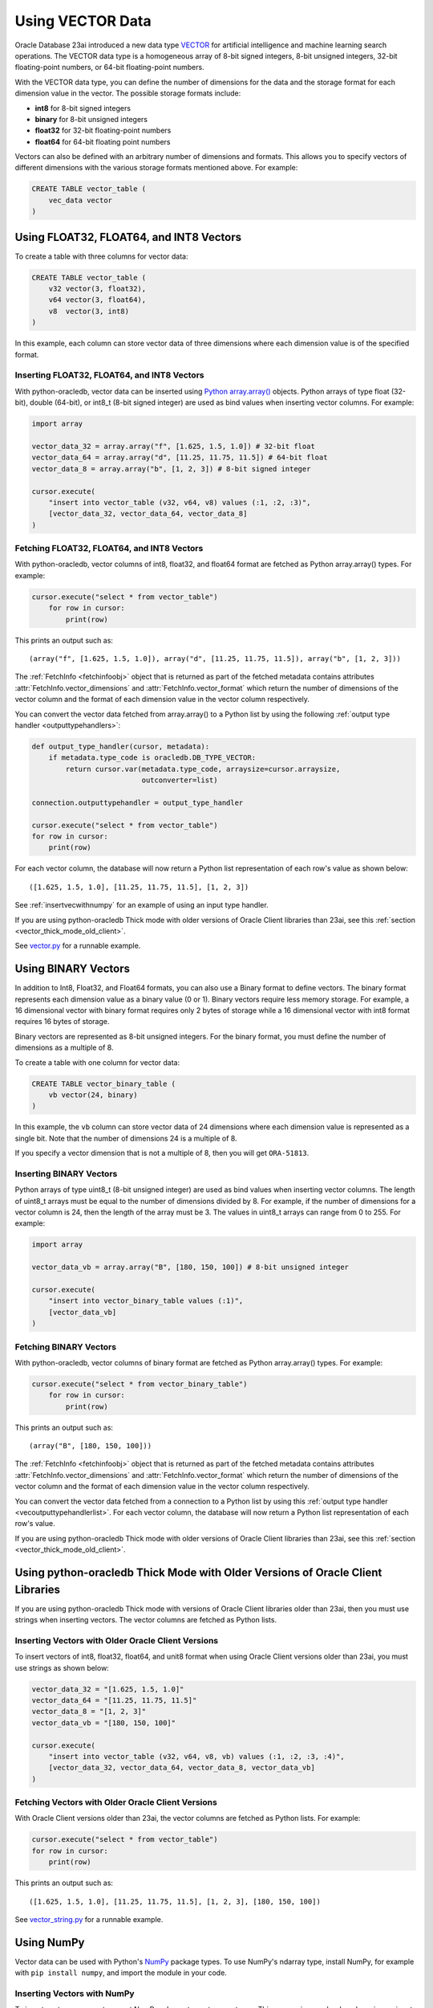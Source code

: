 .. _vectors:

*****************
Using VECTOR Data
*****************

Oracle Database 23ai introduced a new data type `VECTOR <https://docs.oracle.
com/en/database/oracle/oracle-database/23/vecse/overview-ai-vector-search.
html>`__ for artificial intelligence and machine learning search operations.
The VECTOR data type is a homogeneous array of 8-bit signed integers, 8-bit
unsigned integers, 32-bit floating-point numbers, or 64-bit floating-point
numbers.

With the VECTOR data type, you can define the number of dimensions for the
data and the storage format for each dimension value in the vector. The
possible storage formats include:

- **int8** for 8-bit signed integers
- **binary** for 8-bit unsigned integers
- **float32** for 32-bit floating-point numbers
- **float64** for 64-bit floating point numbers

Vectors can also be defined with an arbitrary number of dimensions and
formats. This allows you to specify vectors of different dimensions with the
various storage formats mentioned above. For example:

.. code-block:: sql

    CREATE TABLE vector_table (
        vec_data vector
    )

.. _intfloatformat:

Using FLOAT32, FLOAT64, and INT8 Vectors
========================================

To create a table with three columns for vector data:

.. code-block:: sql

    CREATE TABLE vector_table (
        v32 vector(3, float32),
        v64 vector(3, float64),
        v8  vector(3, int8)
    )

In this example, each column can store vector data of three dimensions where
each dimension value is of the specified format.

.. _insertintfloatformat:

Inserting FLOAT32, FLOAT64, and INT8 Vectors
--------------------------------------------

With python-oracledb, vector data can be inserted using
`Python array.array() <https://docs.python.org/3/library/array.html>`__
objects. Python arrays of type float (32-bit), double (64-bit), or
int8_t (8-bit signed integer) are used as bind values when inserting vector
columns. For example:

.. code-block:: python

    import array

    vector_data_32 = array.array("f", [1.625, 1.5, 1.0]) # 32-bit float
    vector_data_64 = array.array("d", [11.25, 11.75, 11.5]) # 64-bit float
    vector_data_8 = array.array("b", [1, 2, 3]) # 8-bit signed integer

    cursor.execute(
        "insert into vector_table (v32, v64, v8) values (:1, :2, :3)",
        [vector_data_32, vector_data_64, vector_data_8]
    )

.. _fetchintfloatformat:

Fetching FLOAT32, FLOAT64, and INT8 Vectors
-------------------------------------------

With python-oracledb, vector columns of int8, float32, and float64 format are
fetched as Python array.array() types. For example:

.. code-block:: python

    cursor.execute("select * from vector_table")
        for row in cursor:
            print(row)

This prints an output such as::

    (array("f", [1.625, 1.5, 1.0]), array("d", [11.25, 11.75, 11.5]), array("b", [1, 2, 3]))

The :ref:`FetchInfo <fetchinfoobj>` object that is returned as part of the
fetched metadata contains attributes :attr:`FetchInfo.vector_dimensions` and
:attr:`FetchInfo.vector_format` which return the number of dimensions of the
vector column and the format of each dimension value in the vector column
respectively.

.. _vecoutputtypehandlerlist:

You can convert the vector data fetched from array.array() to a Python list by
using the following :ref:`output type handler <outputtypehandlers>`:

.. code-block:: python

    def output_type_handler(cursor, metadata):
        if metadata.type_code is oracledb.DB_TYPE_VECTOR:
            return cursor.var(metadata.type_code, arraysize=cursor.arraysize,
                              outconverter=list)

    connection.outputtypehandler = output_type_handler

    cursor.execute("select * from vector_table")
    for row in cursor:
        print(row)

For each vector column, the database will now return a Python list
representation of each row's value as shown below::

    ([1.625, 1.5, 1.0], [11.25, 11.75, 11.5], [1, 2, 3])

See :ref:`insertvecwithnumpy` for an example of using an input type handler.

If you are using python-oracledb Thick mode with older versions of Oracle
Client libraries than 23ai, see this
:ref:`section <vector_thick_mode_old_client>`.

See `vector.py <https://github.com/oracle/python-oracledb/tree/main/
samples/vector.py>`__ for a runnable example.

.. _binaryformat:

Using BINARY Vectors
====================

In addition to Int8, Float32, and Float64 formats, you can also use a
Binary format to define vectors. The binary format represents each dimension
value as a binary value (0 or 1). Binary vectors require less memory storage.
For example, a 16 dimensional vector with binary format requires only 2 bytes
of storage while a 16 dimensional vector with int8 format requires 16 bytes of
storage.

Binary vectors are represented as 8-bit unsigned integers. For the binary
format, you must define the number of dimensions as a multiple of 8.

To create a table with one column for vector data:

.. code-block:: sql

    CREATE TABLE vector_binary_table (
        vb vector(24, binary)
    )

In this example, the ``vb`` column can store vector data of 24 dimensions
where each dimension value is represented as a single bit. Note that the
number of dimensions 24 is a multiple of 8.

If you specify a vector dimension that is not a multiple of 8, then you will
get ``ORA-51813``.

.. _insertbinaryvector:

Inserting BINARY Vectors
------------------------

Python arrays of type uint8_t (8-bit unsigned integer) are used as bind values
when inserting vector columns. The length of uint8_t arrays must be equal to
the number of dimensions divided by 8. For example, if the number of
dimensions for a vector column is 24, then the length of the array must be 3.
The values in uint8_t arrays can range from 0 to 255. For example:

.. code-block:: python

    import array

    vector_data_vb = array.array("B", [180, 150, 100]) # 8-bit unsigned integer

    cursor.execute(
        "insert into vector_binary_table values (:1)",
        [vector_data_vb]
    )

.. _fetchbinaryvector:

Fetching BINARY Vectors
-----------------------

With python-oracledb, vector columns of binary format are fetched as Python
array.array() types. For example:

.. code-block:: python

    cursor.execute("select * from vector_binary_table")
        for row in cursor:
            print(row)

This prints an output such as::

    (array("B", [180, 150, 100]))

The :ref:`FetchInfo <fetchinfoobj>` object that is returned as part of the
fetched metadata contains attributes :attr:`FetchInfo.vector_dimensions` and
:attr:`FetchInfo.vector_format` which return the number of dimensions of the
vector column and the format of each dimension value in the vector column
respectively.

You can convert the vector data fetched from a connection to a Python list by
using this :ref:`output type handler <vecoutputtypehandlerlist>`. For each vector
column, the database will now return a Python list representation of each
row's value.

If you are using python-oracledb Thick mode with older versions of Oracle
Client libraries than 23ai, see this
:ref:`section <vector_thick_mode_old_client>`.

.. _vector_thick_mode_old_client:

Using python-oracledb Thick Mode with Older Versions of Oracle Client Libraries
===============================================================================

If you are using python-oracledb Thick mode with versions of Oracle Client
libraries older than 23ai, then you must use strings when inserting vectors.
The vector columns are fetched as Python lists.

Inserting Vectors with Older Oracle Client Versions
---------------------------------------------------

To insert vectors of int8, float32, float64, and unit8 format when using Oracle
Client versions older than 23ai, you must use strings as shown below:

.. code-block:: python

    vector_data_32 = "[1.625, 1.5, 1.0]"
    vector_data_64 = "[11.25, 11.75, 11.5]"
    vector_data_8 = "[1, 2, 3]"
    vector_data_vb = "[180, 150, 100]"

    cursor.execute(
        "insert into vector_table (v32, v64, v8, vb) values (:1, :2, :3, :4)",
        [vector_data_32, vector_data_64, vector_data_8, vector_data_vb]
    )

Fetching Vectors with Older Oracle Client Versions
--------------------------------------------------

With Oracle Client versions older than 23ai, the vector columns are fetched as
Python lists. For example:

.. code-block:: python

    cursor.execute("select * from vector_table")
    for row in cursor:
        print(row)

This prints an output such as::

    ([1.625, 1.5, 1.0], [11.25, 11.75, 11.5], [1, 2, 3], [180, 150, 100])

See `vector_string.py <https://github.com/oracle/python-oracledb/tree/main/
samples/vector_string.py>`__ for a runnable example.

.. _numpyvectors:

Using NumPy
===========

Vector data can be used with Python's `NumPy <https://numpy.org>`__ package
types. To use NumPy's ndarray type, install NumPy, for example with
``pip install numpy``, and import the module in your code.

.. _insertvecwithnumpy:

Inserting Vectors with NumPy
----------------------------

To insert vectors, you must convert NumPy ndarray types to array types. This
conversion can be done by using an input type handler. For example:

.. code-block:: python

    def numpy_converter_in(value):
        if value.dtype == numpy.float64:
            dtype = "d"
        elif value.dtype == numpy.float32:
            dtype = "f"
        elif value.dtype == numpy.uint8:
            dtype = "B"
        else:
            dtype = "b"
        return array.array(dtype, value)

    def input_type_handler(cursor, value, arraysize):
        if isinstance(value, numpy.ndarray):
            return cursor.var(
                oracledb.DB_TYPE_VECTOR,
                arraysize=arraysize,
                inconverter=numpy_converter_in,
            )

Using it in an ``INSERT`` statement:

.. code-block:: python

    vector_data_32 = numpy.array([1.625, 1.5, 1.0])
    vector_data_64 = numpy.array([11.25, 11.75, 11.5])
    vector_data_8 = numpy.array([1, 2, 3])
    vector_data_vb = numpy.array([180, 150, 100])

    connection.inputtypehandler = input_type_handler

    cursor.execute(
        "insert into vector_table (v32, v64, v8, vb) values (:1, :2, :3, :4)",
        [vector_data_32, vector_data_64, vector_data_8, vector_data_vb],
    )

.. _fetchvecwithnumpy:

Fetching Vectors with NumPy
---------------------------

To fetch vector data as an ndarray type, you can convert the array type to
an ndarray type by using an output type handler. For example:

.. code-block:: python

    def numpy_converter_out(value):
        if value.typecode == "b":
            dtype = numpy.int8
        elif value.typecode == "f":
            dtype = numpy.float32
        elif value.typecode == "B":
            dtype = numpy.uint8
        else:
            dtype = numpy.float64
        return numpy.array(value, copy=False, dtype=dtype)

    def output_type_handler(cursor, metadata):
        if metadata.type_code is oracledb.DB_TYPE_VECTOR:
            return cursor.var(
                metadata.type_code,
                arraysize=cursor.arraysize,
                outconverter=numpy_converter_out,
            )

Using it to query the columns:

.. code-block:: python

    connection.outputtypehandler = output_type_handler

    cursor.execute("select * from vector_table")
        for row in cursor:
            print(row)

This prints an output such as::

    (array([1.625, 1.5, 1.0], dtype=float32), array([11.25, 11.75, 11.5], dtype=float64), array([1, 2, 3], dtype=int8), array([180, 150, 100], dtype=uint8))

See `vector_numpy.py <https://github.com/oracle/python-oracledb/tree/main/
samples/vector_numpy.py>`__ for a runnable example.

